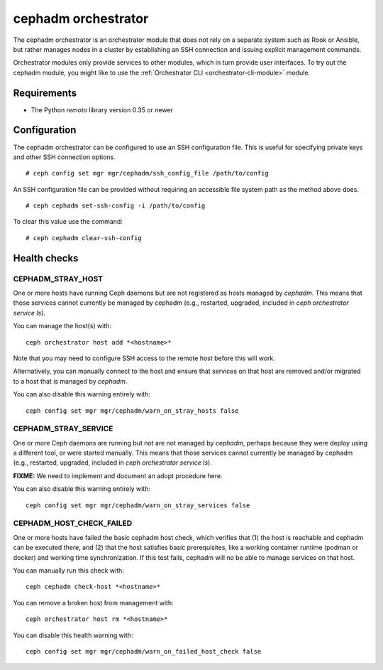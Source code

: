 ====================
cephadm orchestrator
====================

The cephadm orchestrator is an orchestrator module that does not rely on a separate
system such as Rook or Ansible, but rather manages nodes in a cluster by
establishing an SSH connection and issuing explicit management commands.

Orchestrator modules only provide services to other modules, which in turn
provide user interfaces.  To try out the cephadm module, you might like
to use the :ref:`Orchestrator CLI <orchestrator-cli-module>` module.

Requirements
------------

- The Python `remoto` library version 0.35 or newer

Configuration
-------------

The cephadm orchestrator can be configured to use an SSH configuration file. This is
useful for specifying private keys and other SSH connection options.

::

    # ceph config set mgr mgr/cephadm/ssh_config_file /path/to/config

An SSH configuration file can be provided without requiring an accessible file
system path as the method above does.

::

    # ceph cephadm set-ssh-config -i /path/to/config

To clear this value use the command:

::

    # ceph cephadm clear-ssh-config

Health checks
-------------

CEPHADM_STRAY_HOST
^^^^^^^^^^^^^^^^^^

One or more hosts have running Ceph daemons but are not registered as
hosts managed by *cephadm*.  This means that those services cannot
currently be managed by cephadm (e.g., restarted, upgraded, included
in `ceph orchestrator service ls`).

You can manage the host(s) with::

  ceph orchestrator host add *<hostname>*

Note that you may need to configure SSH access to the remote host
before this will work.

Alternatively, you can manually connect to the host and ensure that
services on that host are removed and/or migrated to a host that is
managed by *cephadm*.

You can also disable this warning entirely with::

  ceph config set mgr mgr/cephadm/warn_on_stray_hosts false

CEPHADM_STRAY_SERVICE
^^^^^^^^^^^^^^^^^^^^^

One or more Ceph daemons are running but not are not managed by
*cephadm*, perhaps because they were deploy using a different tool, or
were started manually.  This means that those services cannot
currently be managed by cephadm (e.g., restarted, upgraded, included
in `ceph orchestrator service ls`).

**FIXME:** We need to implement and document an adopt procedure here.

You can also disable this warning entirely with::

  ceph config set mgr mgr/cephadm/warn_on_stray_services false

CEPHADM_HOST_CHECK_FAILED
^^^^^^^^^^^^^^^^^^^^^^^^^

One or more hosts have failed the basic cephadm host check, which verifies
that (1) the host is reachable and cephadm can be executed there, and (2)
that the host satisfies basic prerequisites, like a working container
runtime (podman or docker) and working time synchronization.
If this test fails, cephadm will no be able to manage services on that host.

You can manually run this check with::

  ceph cephadm check-host *<hostname>*

You can remove a broken host from management with::

  ceph orchestrator host rm *<hostname>*

You can disable this health warning with::

  ceph config set mgr mgr/cephadm/warn_on_failed_host_check false
